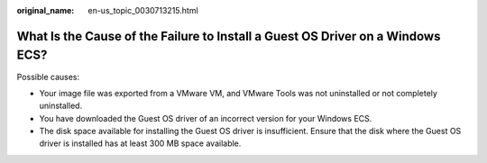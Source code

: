 :original_name: en-us_topic_0030713215.html

.. _en-us_topic_0030713215:

What Is the Cause of the Failure to Install a Guest OS Driver on a Windows ECS?
===============================================================================

Possible causes:

-  Your image file was exported from a VMware VM, and VMware Tools was not uninstalled or not completely uninstalled.

-  You have downloaded the Guest OS driver of an incorrect version for your Windows ECS.
-  The disk space available for installing the Guest OS driver is insufficient. Ensure that the disk where the Guest OS driver is installed has at least 300 MB space available.
